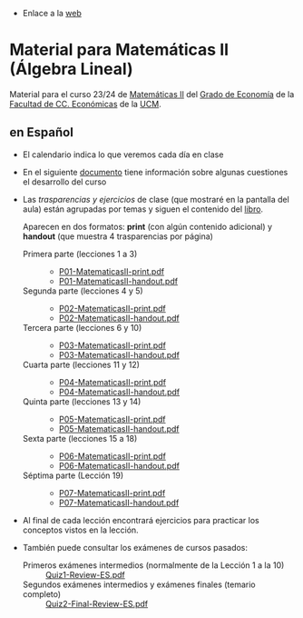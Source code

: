 - Enlace a la [[https://mbujosab.github.io/MatematicasII/][web]] 

* Material para Matemáticas II (Álgebra Lineal)
    :PROPERTIES:  
    :UNNUMBERED: t
    :END:  

Material para el curso 23/24 de [[https://www.ucm.es/fundamentos-analisis-economico2/1%C2%BA-geco-matematicas-ii][Matemáticas II]] del [[https://www.ucm.es/estudios/grado-economia][Grado de Economía]]
de la [[https://economicasyempresariales.ucm.es][Facultad de CC. Económicas]] de la [[https://www.ucm.es/][UCM]].

** en Español

- El calendario indica lo que veremos cada día en clase

- En el siguiente [[file:./Esp/Transparencias_y_ejercicios/info-MatematicasII-handout.pdf][documento]] tiene información sobre algunas cuestiones
  el desarrollo del curso
  
- Las /trasparencias y ejercicios/ de clase (que mostraré en la
  pantalla del aula) están agrupadas por temas y siguen el contenido
  del [[https://mbujosab.github.io/CursoDeAlgebraLineal/libro.pdf][libro]].

  Aparecen en dos formatos: *print* (con algún contenido adicional) y
  *handout* (que muestra 4 trasparencias por página)
    
  - Primera parte (lecciones 1 a 3) ::
    - [[file:./Esp/Transparencias_y_ejercicios/P01-MatematicasII-print.pdf][P01-MatematicasII-print.pdf]]
    - [[file:./Esp/Transparencias_y_ejercicios/P01-MatematicasII-handout.pdf][P01-MatematicasII-handout.pdf]]
  	
  - Segunda parte (lecciones 4 y 5) ::
    - [[file:./Esp/Transparencias_y_ejercicios/P02-MatematicasII-print.pdf][P02-MatematicasII-print.pdf]]
    - [[file:./Esp/Transparencias_y_ejercicios/P02-MatematicasII-handout.pdf][P02-MatematicasII-handout.pdf]]
  	
  - Tercera parte (lecciones 6 y 10) :: 
    - [[file:./Esp/Transparencias_y_ejercicios/P03-MatematicasII-print.pdf][P03-MatematicasII-print.pdf]]
    - [[file:./Esp/Transparencias_y_ejercicios/P03-MatematicasII-handout.pdf][P03-MatematicasII-handout.pdf]]

  - Cuarta parte (lecciones 11 y 12) :: 
    - [[file:./Esp/Transparencias_y_ejercicios/P04-MatematicasII-print.pdf][P04-MatematicasII-print.pdf]]
    - [[file:./Esp/Transparencias_y_ejercicios/P04-MatematicasII-handout.pdf][P04-MatematicasII-handout.pdf]]

  - Quinta parte (lecciones 13 y 14) :: 
    - [[file:./Esp/Transparencias_y_ejercicios/P05-MatematicasII-print.pdf][P05-MatematicasII-print.pdf]]
    - [[file:./Esp/Transparencias_y_ejercicios/P05-MatematicasII-handout.pdf][P05-MatematicasII-handout.pdf]]

  - Sexta parte (lecciones 15 a 18) :: 
    - [[file:./Esp/Transparencias_y_ejercicios/P06-MatematicasII-print.pdf][P06-MatematicasII-print.pdf]]
    - [[file:./Esp/Transparencias_y_ejercicios/P06-MatematicasII-handout.pdf][P06-MatematicasII-handout.pdf]]

  - Séptima parte (Lección 19) :: 
    - [[file:./Esp/Transparencias_y_ejercicios/P07-MatematicasII-print.pdf][P07-MatematicasII-print.pdf]]
    - [[file:./Esp/Transparencias_y_ejercicios/P07-MatematicasII-handout.pdf][P07-MatematicasII-handout.pdf]]

- Al final de cada lección encontrará ejercicios para practicar los
  conceptos vistos en la lección.

- También puede consultar los exámenes de cursos pasados:
  
  - Primeros exámenes intermedios (normalmente de la Lección 1 a la 10) :: [[file:./Esp/ExamenesPasados/Quiz1-Review-ES.pdf][Quiz1-Review-ES.pdf]]
  - Segundos exámenes intermedios y exámenes finales (temario completo) :: [[file:./Esp/ExamenesPasados/Quiz2-Final-Review-ES.pdf][Quiz2-Final-Review-ES.pdf]]

